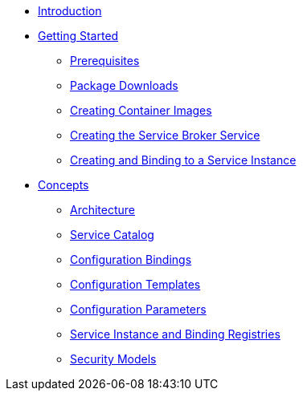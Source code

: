 * xref:index.adoc[Introduction]
* xref:install.adoc[Getting Started]
** xref:install-prerequisites[Prerequisites]
** xref:install-packages.adoc[Package Downloads]
** xref:install-container.adoc[Creating Container Images]
** xref:install-kubernetes.adoc[Creating the Service Broker Service]
** xref:install-serviceinstance.adoc[Creating and Binding to a Service Instance]
* xref:concepts.adoc[Concepts]
** xref:concepts-architecture.adoc[Architecture]
** xref:concepts-catalog.adoc[Service Catalog]
** xref:concepts-bindings.adoc[Configuration Bindings]
** xref:concepts-templates.adoc[Configuration Templates]
** xref:concepts-parameters.adoc[Configuration Parameters]
** xref:concepts-registry.adoc[Service Instance and Binding Registries]
** xref:concepts-security.adoc[Security Models]
